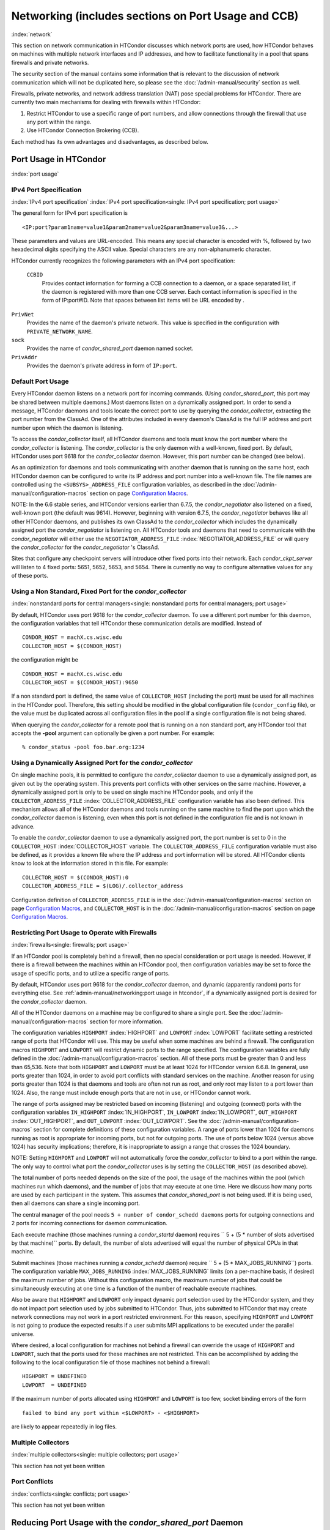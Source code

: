 Networking (includes sections on Port Usage and CCB)
====================================================

:index:`network`

This section on network communication in HTCondor discusses which
network ports are used, how HTCondor behaves on machines with multiple
network interfaces and IP addresses, and how to facilitate functionality
in a pool that spans firewalls and private networks.

The security section of the manual contains some information that is
relevant to the discussion of network communication which will not be
duplicated here, so please see
the :doc:`/admin-manual/security` section as well.

Firewalls, private networks, and network address translation (NAT) pose
special problems for HTCondor. There are currently two main mechanisms
for dealing with firewalls within HTCondor:

#. Restrict HTCondor to use a specific range of port numbers, and allow
   connections through the firewall that use any port within the range.
#. Use HTCondor Connection Brokering (CCB).

Each method has its own advantages and disadvantages, as described
below.

Port Usage in HTCondor
----------------------

:index:`port usage`

IPv4 Port Specification
'''''''''''''''''''''''

:index:`IPv4 port specification`
:index:`IPv4 port specification<single: IPv4 port specification; port usage>`

The general form for IPv4 port specification is

::

    <IP:port?param1name=value1&param2name=value2&param3name=value3&...>

These parameters and values are URL-encoded. This means any special
character is encoded with %, followed by two hexadecimal digits
specifying the ASCII value. Special characters are any non-alphanumeric
character.

HTCondor currently recognizes the following parameters with an IPv4 port
specification:

 ``CCBID``
    Provides contact information for forming a CCB connection to a
    daemon, or a space separated list, if the daemon is registered with
    more than one CCB server. Each contact information is specified in
    the form of IP:port#ID. Note that spaces between list items will be
    URL encoded by  .

``PrivNet``
    Provides the name of the daemon's private network. This value is
    specified in the configuration with ``PRIVATE_NETWORK_NAME``.

``sock``
    Provides the name of *condor_shared_port* daemon named socket.

``PrivAddr``
    Provides the daemon's private address in form of ``IP:port``.

Default Port Usage
''''''''''''''''''

Every HTCondor daemon listens on a network port for incoming commands.
(Using *condor_shared_port*, this port may be shared between multiple
daemons.) Most daemons listen on a dynamically assigned port. In order
to send a message, HTCondor daemons and tools locate the correct port to
use by querying the *condor_collector*, extracting the port number from
the ClassAd. One of the attributes included in every daemon's ClassAd is
the full IP address and port number upon which the daemon is listening.

To access the *condor_collector* itself, all HTCondor daemons and tools
must know the port number where the *condor_collector* is listening.
The *condor_collector* is the only daemon with a well-known, fixed
port. By default, HTCondor uses port 9618 for the *condor_collector*
daemon. However, this port number can be changed (see below).

As an optimization for daemons and tools communicating with another
daemon that is running on the same host, each HTCondor daemon can be
configured to write its IP address and port number into a well-known
file. The file names are controlled using the ``<SUBSYS>_ADDRESS_FILE``
configuration variables, as described in the :doc:`/admin-manual/configuration-macros` section on
page \ `Configuration
Macros <../admin-manual/configuration-macros.html>`_.

NOTE: In the 6.6 stable series, and HTCondor versions earlier than
6.7.5, the *condor_negotiator* also listened on a fixed, well-known
port (the default was 9614). However, beginning with version 6.7.5, the
*condor_negotiator* behaves like all other HTCondor daemons, and
publishes its own ClassAd to the *condor_collector* which includes the
dynamically assigned port the *condor_negotiator* is listening on. All
HTCondor tools and daemons that need to communicate with the
*condor_negotiator* will either use the ``NEGOTIATOR_ADDRESS_FILE``
:index:`NEGOTIATOR_ADDRESS_FILE` or will query the
*condor_collector* for the *condor_negotiator* 's ClassAd.

Sites that configure any checkpoint servers will introduce other fixed
ports into their network. Each *condor_ckpt_server* will listen to 4
fixed ports: 5651, 5652, 5653, and 5654. There is currently no way to
configure alternative values for any of these ports.

Using a Non Standard, Fixed Port for the *condor_collector*
''''''''''''''''''''''''''''''''''''''''''''''''''''''''''''

:index:`nonstandard ports for central managers<single: nonstandard ports for central managers; port usage>`

By default, HTCondor uses port 9618 for the *condor_collector* daemon.
To use a different port number for this daemon, the configuration
variables that tell HTCondor these communication details are modified.
Instead of

::

    CONDOR_HOST = machX.cs.wisc.edu
    COLLECTOR_HOST = $(CONDOR_HOST)

the configuration might be

::

    CONDOR_HOST = machX.cs.wisc.edu
    COLLECTOR_HOST = $(CONDOR_HOST):9650

If a non standard port is defined, the same value of ``COLLECTOR_HOST``
(including the port) must be used for all machines in the HTCondor pool.
Therefore, this setting should be modified in the global configuration
file (``condor_config`` file), or the value must be duplicated across
all configuration files in the pool if a single configuration file is
not being shared.

When querying the *condor_collector* for a remote pool that is running
on a non standard port, any HTCondor tool that accepts the **-pool**
argument can optionally be given a port number. For example:

::

            % condor_status -pool foo.bar.org:1234

Using a Dynamically Assigned Port for the *condor_collector*
'''''''''''''''''''''''''''''''''''''''''''''''''''''''''''''

On single machine pools, it is permitted to configure the
*condor_collector* daemon to use a dynamically assigned port, as given
out by the operating system. This prevents port conflicts with other
services on the same machine. However, a dynamically assigned port is
only to be used on single machine HTCondor pools, and only if the
``COLLECTOR_ADDRESS_FILE`` :index:`COLLECTOR_ADDRESS_FILE`
configuration variable has also been defined. This mechanism allows all
of the HTCondor daemons and tools running on the same machine to find
the port upon which the *condor_collector* daemon is listening, even
when this port is not defined in the configuration file and is not known
in advance.

To enable the *condor_collector* daemon to use a dynamically assigned
port, the port number is set to 0 in the ``COLLECTOR_HOST``
:index:`COLLECTOR_HOST` variable. The ``COLLECTOR_ADDRESS_FILE``
configuration variable must also be defined, as it provides a known file
where the IP address and port information will be stored. All HTCondor
clients know to look at the information stored in this file. For
example:

::

    COLLECTOR_HOST = $(CONDOR_HOST):0
    COLLECTOR_ADDRESS_FILE = $(LOG)/.collector_address

Configuration definition of ``COLLECTOR_ADDRESS_FILE`` is in
the :doc:`/admin-manual/configuration-macros` section on
page \ `Configuration
Macros <../admin-manual/configuration-macros.html>`_, and
``COLLECTOR_HOST`` is in the :doc:`/admin-manual/configuration-macros` section on
page \ `Configuration
Macros <../admin-manual/configuration-macros.html>`_.

Restricting Port Usage to Operate with Firewalls
''''''''''''''''''''''''''''''''''''''''''''''''

:index:`firewalls<single: firewalls; port usage>`

If an HTCondor pool is completely behind a firewall, then no special
consideration or port usage is needed. However, if there is a firewall
between the machines within an HTCondor pool, then configuration
variables may be set to force the usage of specific ports, and to
utilize a specific range of ports.

By default, HTCondor uses port 9618 for the *condor_collector* daemon,
and dynamic (apparently random) ports for everything else. See
:ref:`admin-manual/networking:port usage in htcondor`, if a dynamically
assigned port is desired for the *condor_collector* daemon.

All of the HTCondor daemons on a machine may be configured to share a
single port. See the :doc:`/admin-manual/configuration-macros` section for more
information.

The configuration variables ``HIGHPORT`` :index:`HIGHPORT` and
``LOWPORT`` :index:`LOWPORT` facilitate setting a restricted range
of ports that HTCondor will use. This may be useful when some machines
are behind a firewall. The configuration macros ``HIGHPORT`` and
``LOWPORT`` will restrict dynamic ports to the range specified. The
configuration variables are fully defined in the :doc:`/admin-manual/configuration-macros` section. All of these
ports must be greater than 0 and less than 65,536. Note that both
``HIGHPORT`` and ``LOWPORT`` must be at least 1024 for HTCondor version
6.6.8. In general, use ports greater than 1024, in order to avoid port
conflicts with standard services on the machine. Another reason for
using ports greater than 1024 is that daemons and tools are often not
run as root, and only root may listen to a port lower than 1024. Also,
the range must include enough ports that are not in use, or HTCondor
cannot work.

The range of ports assigned may be restricted based on incoming
(listening) and outgoing (connect) ports with the configuration
variables ``IN_HIGHPORT`` :index:`IN_HIGHPORT`, ``IN_LOWPORT``
:index:`IN_LOWPORT`, ``OUT_HIGHPORT`` :index:`OUT_HIGHPORT`,
and ``OUT_LOWPORT`` :index:`OUT_LOWPORT`. See
the :doc:`/admin-manual/configuration-macros` section for complete
definitions of these configuration variables. A range of ports lower
than 1024 for daemons running as root is appropriate for incoming ports,
but not for outgoing ports. The use of ports below 1024 (versus above
1024) has security implications; therefore, it is inappropriate to
assign a range that crosses the 1024 boundary.

NOTE: Setting ``HIGHPORT`` and ``LOWPORT`` will not automatically force
the *condor_collector* to bind to a port within the range. The only way
to control what port the *condor_collector* uses is by setting the
``COLLECTOR_HOST`` (as described above).

The total number of ports needed depends on the size of the pool, the
usage of the machines within the pool (which machines run which
daemons), and the number of jobs that may execute at one time. Here we
discuss how many ports are used by each participant in the system. This
assumes that *condor_shared_port* is not being used. If it is being
used, then all daemons can share a single incoming port.

The central manager of the pool needs
``5 + number of condor_schedd daemons`` ports for outgoing connections
and 2 ports for incoming connections for daemon communication.

Each execute machine (those machines running a *condor_startd* daemon)
requires `` 5 + (5 * number of slots advertised by that machine)``
ports. By default, the number of slots advertised will equal the number
of physical CPUs in that machine.

Submit machines (those machines running a *condor_schedd* daemon)
require ``  5 + (5 * MAX_JOBS_RUNNING``) ports. The configuration
variable ``MAX_JOBS_RUNNING`` :index:`MAX_JOBS_RUNNING` limits (on
a per-machine basis, if desired) the maximum number of jobs. Without
this configuration macro, the maximum number of jobs that could be
simultaneously executing at one time is a function of the number of
reachable execute machines.

Also be aware that ``HIGHPORT`` and ``LOWPORT`` only impact dynamic port
selection used by the HTCondor system, and they do not impact port
selection used by jobs submitted to HTCondor. Thus, jobs submitted to
HTCondor that may create network connections may not work in a port
restricted environment. For this reason, specifying ``HIGHPORT`` and
``LOWPORT`` is not going to produce the expected results if a user
submits MPI applications to be executed under the parallel universe.

Where desired, a local configuration for machines not behind a firewall
can override the usage of ``HIGHPORT`` and ``LOWPORT``, such that the
ports used for these machines are not restricted. This can be
accomplished by adding the following to the local configuration file of
those machines not behind a firewall:

::

    HIGHPORT = UNDEFINED
    LOWPORT  = UNDEFINED

If the maximum number of ports allocated using ``HIGHPORT`` and
``LOWPORT`` is too few, socket binding errors of the form

::

    failed to bind any port within <$LOWPORT> - <$HIGHPORT>

are likely to appear repeatedly in log files.

Multiple Collectors
'''''''''''''''''''

:index:`multiple collectors<single: multiple collectors; port usage>`

This section has not yet been written

Port Conflicts
''''''''''''''

:index:`conflicts<single: conflicts; port usage>`

This section has not yet been written

Reducing Port Usage with the *condor_shared_port* Daemon
----------------------------------------------------------

:index:`condor_shared_port daemon`

The *condor_shared_port* is an optional daemon responsible for
creating a TCP listener port shared by all of the HTCondor daemons.

The main purpose of the *condor_shared_port* daemon is to reduce the
number of ports that must be opened. This is desirable when HTCondor
daemons need to be accessible through a firewall. This has a greater
security benefit than simply reducing the number of open ports. Without
the *condor_shared_port* daemon, HTCondor can use a range of ports,
but since some HTCondor daemons are created dynamically, this full range
of ports will not be in use by HTCondor at all times. This implies that
other non-HTCondor processes not intended to be exposed to the outside
network could unintentionally bind to ports in the range intended for
HTCondor, unless additional steps are taken to control access to those
ports. While the *condor_shared_port* daemon is running, it is
exclusively bound to its port, which means that other non-HTCondor
processes cannot accidentally bind to that port.

A second benefit of the *condor_shared_port* daemon is that it helps
address the scalability issues of a submit machine. Without the
*condor_shared_port* daemon, more than 2 ephemeral ports per running
job are often required, depending on the rate of job completion. There
are only 64K ports in total, and most standard Unix installations only
allocate a subset of these as ephemeral ports. Therefore, with long
running jobs, and with between 11K and 14K simultaneously running jobs,
port exhaustion has been observed in typical Linux installations. After
increasing the ephemeral port range to its maximum, port exhaustion
occurred between 20K and 25K running jobs. Using the
*condor_shared_port* daemon dramatically reduces the required number
of ephemeral ports on the submit node where the submit node connects
directly to the execute node. If the submit node connects via CCB to the
execute node, no ports are required per running job; only the one port
allocated to the *condor_shared_port* daemon is used.

When CCB is enabled, the *condor_shared_port* daemon registers with
the CCB server on behalf of all daemons sharing the port. This means
that it is not possible to individually enable or disable CCB
connectivity to daemons that are using the shared port; they all
effectively share the same setting, and the *condor_shared_port*
daemon handles all CCB connection requests on their behalf.

HTCondor's authentication and authorization steps are unchanged by the
use of a shared port. Each HTCondor daemon continues to operate
according to its configured policy. Requests for connections to the
shared port are not authenticated or restricted by the
*condor_shared_port* daemon. They are simply passed to the requested
daemon, which is then responsible for enforcing the security policy.

When the *condor_master* is configured to use the shared port by
setting the configuration variable

::

      USE_SHARED_PORT = True

the *condor_shared_port* daemon is treated specially. ``SHARED_PORT``
:index:`SHARED_PORT` is automatically added to ``DAEMON_LIST``
:index:`DAEMON_LIST`. A command such as *condor_off*, which shuts
down all daemons except for the *condor_master*, will also leave the
*condor_shared_port* running. This prevents the *condor_master* from
getting into a state where it can no longer receive commands.

Also when ``  USE_SHARED_PORT = True``, the *condor_collector* needs to
be configured to use a shared port, so that connections to the shared
port that are destined for the *condor_collector* can be forwarded. As
an example, the shared port socket name of the *condor_collector* with
shared port number 11000 is

::

    COLLECTOR_HOST = cm.host.name:11000?sock=collector

This example assumes that the socket name used by the
*condor_collector* is ``collector``, and it runs on ``cm.host.name``.
This configuration causes the *condor_collector* to automatically
choose this socket name. If multiple *condor_collector* daemons are
started on the same machine, the socket name can be explicitly set in
the daemon's invocation arguments, as in the example:

::

    COLLECTOR_ARGS = -sock collector

When the *condor_collector* address is a shared port, TCP updates will
be automatically used instead of UDP, because the *condor_shared_port*
daemon does not work with UDP messages. Under Unix, this means that the
*condor_collector* daemon should be configured to have enough file
descriptors. See :ref:`admin-manual/networking:using tcp to send updates to
the *condor_collector*` for more information on using TCP within HTCondor.

SOAP commands cannot be sent through the *condor_shared_port* daemon.
However, a daemon may be configured to open a fixed, non-shared port, in
addition to using a shared port. This is done both by setting
``USE_SHARED_PORT = True`` and by specifying a fixed port for the daemon
using <SUBSYS>_ARGS = -p <portnum>.

The TCP connections required to manage standard universe jobs do not
make use of shared ports. Therefore, if the firewall is configured to
only allow connections through the shared port, standard universe jobs
will not be able to run.

Configuring HTCondor for Machines With Multiple Network Interfaces
------------------------------------------------------------------

:index:`multiple network interfaces`
:index:`multiple<single: multiple; network interfaces>` :index:`NICs`

HTCondor can run on machines with multiple network interfaces. Starting
with HTCondor version 6.7.13 (and therefore all HTCondor 6.8 and more
recent versions), new functionality is available that allows even better
support for multi-homed machines, using the configuration variable
``BIND_ALL_INTERFACES`` :index:`BIND_ALL_INTERFACES`. A
multi-homed machine is one that has more than one NIC (Network Interface
Card). Further improvements to this new functionality will remove the
need for any special configuration in the common case. For now, care
must still be given to machines with multiple NICs, even when using this
new configuration variable.

Using BIND_ALL_INTERFACES
'''''''''''''''''''''''''''

Machines can be configured such that whenever HTCondor daemons or tools
call ``bind()``, the daemons or tools use all network interfaces on the
machine. This means that outbound connections will always use the
appropriate network interface to connect to a remote host, instead of
being forced to use an interface that might not have a route to the
given destination. Furthermore, sockets upon which a daemon listens for
incoming connections will be bound to all network interfaces on the
machine. This means that so long as remote clients know the right port,
they can use any IP address on the machine and still contact a given
HTCondor daemon.

This functionality is on by default. To disable this functionality, the
boolean configuration variable ``BIND_ALL_INTERFACES`` is defined and
set to ``False``:

::

    BIND_ALL_INTERFACES = FALSE

This functionality has limitations. Here are descriptions of the
limitations.

 Using all network interfaces does not work with Kerberos.
    Every Kerberos ticket contains a specific IP address within it.
    Authentication over a socket (using Kerberos) requires the socket to
    also specify that same specific IP address. Use of
    ``BIND_ALL_INTERFACES`` causes outbound connections from a
    multi-homed machine to originate over any of the interfaces.
    Therefore, the IP address of the outbound connection and the IP
    address in the Kerberos ticket will not necessarily match, causing
    the authentication to fail. Sites using Kerberos authentication on
    multi-homed machines are strongly encouraged not to enable
    ``BIND_ALL_INTERFACES``, at least until HTCondor's Kerberos
    functionality supports using multiple Kerberos tickets together with
    finding the right one to match the IP address a given socket is
    bound to.
 There is a potential security risk.
    Consider the following example of a security risk. A multi-homed
    machine is at a network boundary. One interface is on the public
    Internet, while the other connects to a private network. Both the
    multi-homed machine and the private network machines comprise an
    HTCondor pool. If the multi-homed machine enables
    ``BIND_ALL_INTERFACES``, then it is at risk from hackers trying to
    compromise the security of the pool. Should this multi-homed machine
    be compromised, the entire pool is vulnerable. Most sites in this
    situation would run an *sshd* on the multi-homed machine so that
    remote users who wanted to access the pool could log in securely and
    use the HTCondor tools directly. In this case, remote clients do not
    need to use HTCondor tools running on machines in the public network
    to access the HTCondor daemons on the multi-homed machine.
    Therefore, there is no reason to have HTCondor daemons listening on
    ports on the public Internet, causing a potential security threat.
 Up to two IP addresses will be advertised.
    At present, even though a given HTCondor daemon will be listening to
    ports on multiple interfaces, each with their own IP address, there
    is currently no mechanism for that daemon to advertise all of the
    possible IP addresses where it can be contacted. Therefore, HTCondor
    clients (other HTCondor daemons or tools) will not necessarily able
    to locate and communicate with a given daemon running on a
    multi-homed machine where ``BIND_ALL_INTERFACES`` has been enabled.

    Currently, HTCondor daemons can only advertise two IP addresses in
    the ClassAd they send to their *condor_collector*. One is the
    public IP address and the other is the private IP address. HTCondor
    tools and other daemons that wish to connect to the daemon will use
    the private IP address if they are configured with the same private
    network name, and they will use the public IP address otherwise. So,
    even if the daemon is listening on 3 or more different interfaces,
    each with a separate IP, the daemon must choose which two IP
    addresses to advertise so that other daemons and tools can connect
    to it.

    By default, HTCondor advertises the most public IP address available
    on the machine. The ``NETWORK_INTERFACE``
    :index:`NETWORK_INTERFACE` configuration variable can be used
    to specify the public IP address HTCondor should advertise, and
    ``PRIVATE_NETWORK_INTERFACE``
    :index:`PRIVATE_NETWORK_INTERFACE`, along with
    ``PRIVATE_NETWORK_NAME`` :index:`PRIVATE_NETWORK_NAME` can be
    used to specify the private IP address to advertise.

Sites that make heavy use of private networks and multi-homed machines
should consider if using the HTCondor Connection Broker, CCB, is right
for them. More information about CCB and HTCondor can be found in
the :ref:`admin-manual/networking:htcondor connection brokering (ccb)` section.

Central Manager with Two or More NICs
'''''''''''''''''''''''''''''''''''''

Often users of HTCondor wish to set up compute farms where there is one
machine with two network interface cards (one for the public Internet,
and one for the private net). It is convenient to set up the head node
as a central manager in most cases and so here are the instructions
required to do so.

Setting up the central manager on a machine with more than one NIC can
be a little confusing because there are a few external variables that
could make the process difficult. One of the biggest mistakes in getting
this to work is that either one of the separate interfaces is not
active, or the host/domain names associated with the interfaces are
incorrectly configured.

Given that the interfaces are up and functioning, and they have good
host/domain names associated with them here is how to configure
HTCondor:

In this example, ``farm-server.farm.org`` maps to the private interface.
In the central manager's global (to the cluster) configuration file:

::

    CONDOR_HOST = farm-server.farm.org

In the central manager's local configuration file:

::

    NETWORK_INTERFACE = <IP address of farm-server.farm.org>
    NEGOTIATOR = $(SBIN)/condor_negotiator
    COLLECTOR = $(SBIN)/condor_collector
    DAEMON_LIST = MASTER, COLLECTOR, NEGOTIATOR, SCHEDD, STARTD

If the central manager and farm machines are all NT, then only vanilla
universe will work now. However, if this is set up for Unix, then at
this point, standard universe jobs should be able to function in the
pool. But, if ``UID_DOMAIN`` :index:`UID_DOMAIN` is not configured
to be homogeneous across the farm machines, the standard universe jobs
will run as nobody on the farm machines.

In order to get vanilla jobs and file server load balancing for standard
universe jobs working (under Unix), do some more work both in the
cluster you have put together and in HTCondor to make everything work.
First, you need a file server (which could also be the central manager)
to serve files to all of the farm machines. This could be NFS or AFS,
and it does not really matter to HTCondor. The mount point of the
directories you wish your users to use must be the same across all of
the farm machines. Now, configure ``UID_DOMAIN``
:index:`UID_DOMAIN` and ``FILESYSTEM_DOMAIN``
:index:`FILESYSTEM_DOMAIN` to be homogeneous across the farm
machines and the central manager. Inform HTCondor that an NFS or AFS
file system exists and that is done in this manner. In the global (to
the farm) configuration file:

::

    # If you have NFS
    USE_NFS = True
    # If you have AFS
    HAS_AFS = True
    USE_AFS = True
    # if you want both NFS and AFS, then enable both sets above

Now, if the cluster is set up so that it is possible for a machine name
to never have a domain name (for example, there is machine name but no
fully qualified domain name in ``/etc/hosts``), configure
``DEFAULT_DOMAIN_NAME`` :index:`DEFAULT_DOMAIN_NAME` to be the
domain that is to be added on to the end of the host name.

A Client Machine with Multiple Interfaces
'''''''''''''''''''''''''''''''''''''''''

If client machine has two or more NICs, then there might be a specific
network interface on which the client machine desires to communicate
with the rest of the HTCondor pool. In this case, the local
configuration file for the client should have

::

      NETWORK_INTERFACE = <IP address of desired interface>

A Checkpoint Server on a Machine with Multiple NICs
'''''''''''''''''''''''''''''''''''''''''''''''''''

If a checkpoint server is on a machine with multiple interfaces, then 2
items must be correct to get things to work:

#. The different interfaces have different host names associated with
   them.
#. In the global configuration file, set configuration variable
   ``CKPT_SERVER_HOST`` :index:`CKPT_SERVER_HOST` to the host name
   that corresponds with the IP address desired for the pool.
   Configuration variable
   ``NETWORK_INTERFACE``\ :index:`NETWORK_INTERFACE` must still be
   specified in the local configuration file for the checkpoint server.

HTCondor Connection Brokering (CCB)
-----------------------------------

:index:`CCB (HTCondor Connection Brokering)`

HTCondor Connection Brokering, or CCB, is a way of allowing HTCondor
components to communicate with each other when one side is in a private
network or behind a firewall. Specifically, CCB allows communication
across a private network boundary in the following scenario: an HTCondor
tool or daemon (process A) needs to connect to an HTCondor daemon
(process B), but the network does not allow a TCP connection to be
created from A to B; it only allows connections from B to A. In this
case, B may be configured to register itself with a CCB server that both
A and B can connect to. Then when A needs to connect to B, it can send a
request to the CCB server, which will instruct B to connect to A so that
the two can communicate.

As an example, consider an HTCondor execute node that is within a
private network. This execute node's *condor_startd* is process B. This
execute node cannot normally run jobs submitted from a machine that is
outside of that private network, because bi-directional connectivity
between the submit node and the execute node is normally required.
However, if both execute and submit machine can connect to the CCB
server, if both are authorized by the CCB server, and if it is possible
for the execute node within the private network to connect to the submit
node, then it is possible for the submit node to run jobs on the execute
node.

To effect this CCB solution, the execute node's *condor_startd* within
the private network registers itself with the CCB server by setting the
configuration variable ``CCB_ADDRESS`` :index:`CCB_ADDRESS`. The
submit node's *condor_schedd* communicates with the CCB server,
requesting that the execute node's *condor_startd* open the TCP
connection. The CCB server forwards this request to the execute node's
*condor_startd*, which opens the TCP connection. Once the connection is
open, bi-directional communication is enabled.

If the location of the execute and submit nodes is reversed with respect
to the private network, the same idea applies: the submit node within
the private network registers itself with a CCB server, such that when a
job is running and the execute node needs to connect back to the submit
node (for example, to transfer output files), the execute node can
connect by going through CCB to request a connection.

If both A and B are in separate private networks, then CCB alone cannot
provide connectivity. However, if an incoming port or port range can be
opened in one of the private networks, then the situation becomes
equivalent to one of the scenarios described above and CCB can provide
bi-directional communication given only one-directional connectivity.
See :ref:`admin-manual/networking:port usage in htcondor` for information on
opening port ranges. Also note that CCB works nicely with
*condor_shared_port*.

Unfortunately at this time, CCB does not support standard universe jobs.

Any *condor_collector* may be used as a CCB server. There is no
requirement that the *condor_collector* acting as the CCB server be the
same *condor_collector* that a daemon advertises itself to (as with
``COLLECTOR_HOST``). However, this is often a convenient choice.

Example Configuration
'''''''''''''''''''''

This example assumes that there is a pool of machines in a private
network that need to be made accessible from the outside, and that the
*condor_collector* (and therefore CCB server) used by these machines is
accessible from the outside. Accessibility might be achieved by a
special firewall rule for the *condor_collector* port, or by being on a
dual-homed machine in both networks.

The configuration of variable ``CCB_ADDRESS`` on machines in the private
network causes registration with the CCB server as in the example:

::

      CCB_ADDRESS = $(COLLECTOR_HOST)
      PRIVATE_NETWORK_NAME = cs.wisc.edu

The definition of ``PRIVATE_NETWORK_NAME`` ensures that all
communication between nodes within the private network continues to
happen as normal, and without going through the CCB server. The name
chosen for ``PRIVATE_NETWORK_NAME`` should be different from the private
network name chosen for any HTCondor installations that will be
communicating with this pool.

Under Unix, and with large HTCondor pools, it is also necessary to give
the *condor_collector* acting as the CCB server a large enough limit of
file descriptors. This may be accomplished with the configuration
variable ``MAX_FILE_DESCRIPTORS`` :index:`MAX_FILE_DESCRIPTORS` or
an equivalent. Each HTCondor process configured to use CCB with
``CCB_ADDRESS`` requires one persistent TCP connection to the CCB
server. A typical execute node requires one connection for the
*condor_master*, one for the *condor_startd*, and one for each running
job, as represented by a *condor_starter*. A typical submit machine
requires one connection for the *condor_master*, one for the
*condor_schedd*, and one for each running job, as represented by a
*condor_shadow*. If there will be no administrative commands required
to be sent to the *condor_master* from outside of the private network,
then CCB may be disabled in the *condor_master* by assigning
``MASTER.CCB_ADDRESS`` to nothing:

::

      MASTER.CCB_ADDRESS =

Completing the count of TCP connections in this example: suppose the
pool consists of 500 8-slot execute nodes and CCB is not disabled in the
configuration of the *condor_master* processes. In this case, the count
of needed file descriptors plus some extra for other transient
connections to the collector is 500\*(1+1+8)=5000. Be generous, and give
it twice as many descriptors as needed by CCB alone:

::

      COLLECTOR.MAX_FILE_DESCRIPTORS = 10000

Security and CCB
''''''''''''''''

The CCB server authorizes all daemons that register themselves with it
(using ``CCB_ADDRESS`` :index:`CCB_ADDRESS`) at the DAEMON
authorization level (these are playing the role of process A in the
above description). It authorizes all connection requests (from process
B) at the READ authorization level. As usual, whether process B
authorizes process A to do whatever it is trying to do is up to the
security policy for process B; from the HTCondor security model's point
of view, it is as if process A connected to process B, even though at
the network layer, the reverse is true.

Troubleshooting CCB
'''''''''''''''''''

Errors registering with CCB or requesting connections via CCB are logged
at level ``D_ALWAYS`` in the debugging log. These errors may be
identified by searching for "CCB" in the log message. Command-line tools
require the argument **-debug** for this information to be visible. To
see details of the CCB protocol add ``D_FULLDEBUG`` to the debugging
options for the particular HTCondor subsystem of interest. Or, add
``D_FULLDEBUG`` to ``ALL_DEBUG`` to get extra debugging from all
HTCondor components.

A daemon that has successfully registered itself with CCB will advertise
this fact in its address in its ClassAd. The ClassAd attribute
``MyAddress`` will contain information about its ``"CCBID"``.

Scalability and CCB
'''''''''''''''''''

Any number of CCB servers may be used to serve a pool of HTCondor
daemons. For example, half of the pool could use one CCB server and half
could use another. Or for redundancy, all daemons could use both CCB
servers and then CCB connection requests will load-balance across them.
Typically, the limit of how many daemons may be registered with a single
CCB server depends on the authentication method used by the
*condor_collector* for DAEMON-level and READ-level access, and on the
amount of memory available to the CCB server. We are not able to provide
specific recommendations at this time, but to give a very rough idea, a
server class machine should be able to handle CCB service plus normal
*condor_collector* service for a pool containing a few thousand slots
without much trouble.

Using TCP to Send Updates to the *condor_collector*
----------------------------------------------------

:index:`TCP` :index:`sending updates<single: sending updates; TCP>`
:index:`UDP` :index:`lost datagrams<single: lost datagrams; UDP>`
:index:`condor_collector`

TCP sockets are reliable, connection-based sockets that guarantee the
delivery of any data sent. However, TCP sockets are fairly expensive to
establish, and there is more network overhead involved in sending and
receiving messages.

UDP sockets are datagrams, and are not reliable. There is very little
overhead in establishing or using a UDP socket, but there is also no
guarantee that the data will be delivered. The lack of guaranteed
delivery of UDP will negatively affect some pools, particularly ones
comprised of machines across a wide area network (WAN) or
highly-congested network links, where UDP packets are frequently
dropped.

By default, HTCondor daemons will use TCP to send updates to the
*condor_collector*, with the exception of the *condor_collector*
forwarding updates to any *condor_collector* daemons specified in
``CONDOR_VIEW_HOST``, where UDP is used. These configuration variables
control the protocol used:

 ``UPDATE_COLLECTOR_WITH_TCP`` :index:`UPDATE_COLLECTOR_WITH_TCP`
    When set to ``False``, the HTCondor daemons will use UDP to update
    the *condor_collector*, instead of the default TCP. Defaults to
    ``True``.

``UPDATE_VIEW_COLLECTOR_WITH_TCP`` :index:`UPDATE_VIEW_COLLECTOR_WITH_TCP`
    When set to ``True``, the HTCondor collector will use TCP to forward
    updates to *condor_collector* daemons specified by
    ``CONDOR_VIEW_HOST``, instead of the default UDP. Defaults to
    ``False``.

``TCP_UPDATE_COLLECTORS`` :index:`TCP_UPDATE_COLLECTORS`
    A list of *condor_collector* daemons which will be updated with TCP
    instead of UDP, when ``UPDATE_COLLECTOR_WITH_TCP`` or
    ``UPDATE_VIEW_COLLECTOR_WITH_TCP`` is set to ``False``.

When there are sufficient file descriptors, the *condor_collector*
leaves established TCP sockets open, facilitating better performance.
Subsequent updates can reuse an already open socket.

Each HTCondor daemon that sends updates to the *condor_collector* will
have 1 socket open to it. So, in a pool with N machines, each of them
running a *condor_master*, *condor_schedd*, and *condor_startd*, the
*condor_collector* would need at least 3\*N file descriptors. If the
*condor_collector* is also acting as a CCB server, it will require an
additional file descriptor for each registered daemon. In the default
configuration, the number of file descriptors available to the
*condor_collector* is 10240. For very large pools, the number of
descriptor can be modified with the configuration:

::

      COLLECTOR_MAX_FILE_DESCRIPTORS = 40960

If there are insufficient file descriptors for all of the daemons
sending updates to the *condor_collector*, a warning will be printed in
the *condor_collector* log file. The string
``"file descriptor safety level exceeded"`` identifies this warning.

Running HTCondor on an IPv6 Network Stack
-----------------------------------------

:index:`IPv6`

HTCondor supports using IPv4, IPv6, or both.

To require IPv4, you may set ``ENABLE_IPV4`` :index:`ENABLE_IPV4`
to true; if the machine does not have an interface with an IPv4 address,
HTCondor will not start. Likewise, to require IPv6, you may set
``ENABLE_IPV6`` :index:`ENABLE_IPV6` to true.

If you set ``ENABLE_IPV4`` :index:`ENABLE_IPV4` to false, HTCondor
will not use IPv4, even if it is available; likewise for ``ENABLE_IPV6``
:index:`ENABLE_IPV6` and IPv6.

The default setting for ``ENABLE_IPV4`` :index:`ENABLE_IPV4` and
``ENABLE_IPV6`` :index:`ENABLE_IPV6` is ``auto``. If HTCondor does
not find an interface with an address of the corresponding protocol,
that protocol will not be used. Additionally, if only one of the
protocols has a private or public address, the other protocol will be
disabled. For instance, a machine with a private IPv4 address and a
loopback IPv6 address will only use IPv4; there's no point trying to
contact some other machine via IPv6 over a loopback interface.

If both IPv4 and IPv6 networking are enabled, HTCondor runs in mixed
mode. In mixed mode, HTCondor daemons have at least one IPv4 address and
at least one IPv6 address. Other daemons and the command-line tools
choose between these addresses based on which protocols are enabled for
them; if both are, they will prefer the first address listed by that
daemon.

A daemon may be listening on one, some, or all of its machine's
addresses. (See ``NETWORK_INTERFACE`` :index:`NETWORK_INTERFACE`.)
Daemons may presently list at most two addresses, one IPv6 and one IPv4.
Each address is the "most public" address of its protocol; by default,
the IPv6 address is listed first. HTCondor selects the "most public"
address heuristically.

Nonetheless, there are two cases in which HTCondor may not use an IPv6
address when one is available:

-  When given a literal IP address, HTCondor will use that IP address.
-  When looking up a host name using DNS, HTCondor will use the first
   address whose protocol is enabled for the tool or daemon doing the
   look up.

You may force HTCondor to prefer IPv4 in all three of these situations
by setting the macro ``PREFER_IPV4`` :index:`PREFER_IPV4` to true;
this is the default. With ``PREFER_IPV4`` :index:`PREFER_IPV4`
set, HTCondor daemons will list their "most public" IPv4 address first;
prefer the IPv4 address when choosing from another's daemon list; and
prefer the IPv4 address when looking up a host name in DNS.

In practice, both an HTCondor pool's central manager and any submit
machines within a mixed mode pool must have both IPv4 and IPv6 addresses
for both IPv4-only and IPv6-only *condor_startd* daemons to function
properly.

IPv6 and Host-Based Security
''''''''''''''''''''''''''''

You may freely intermix IPv6 and IPv4 address literals. You may also
specify IPv6 netmasks as a legal IPv6 address followed by a slash
followed by the number of bits in the mask; or as the prefix of a legal
IPv6 address followed by two colons followed by an asterisk. The latter
is entirely equivalent to the former, except that it only allows you to
(implicitly) specify mask bits in groups of sixteen. For example,
``fe8f:1234::/60`` and ``fe8f:1234::*`` specify the same network mask.

The HTCondor security subsystem resolves names in the ALLOW and DENY
lists and uses all of the resulting IP addresses. Thus, to allow or deny
IPv6 addresses, the names must have IPv6 DNS entries (AAAA records), or
``NO_DNS`` must be enabled.

IPv6 Address Literals
'''''''''''''''''''''

When you specify an IPv6 address and a port number simultaneously, you
must separate the IPv6 address from the port number by placing square
brackets around the address. For instance:

::

    COLLECTOR_HOST = [2607:f388:1086:0:21e:68ff:fe0f:6462]:5332

If you do not (or may not) specify a port, do not use the square
brackets. For instance:

::

    NETWORK_INTERFACE = 1234:5678::90ab

IPv6 without DNS
''''''''''''''''

When using the configuration variable ``NO_DNS`` :index:`NO_DNS`,
IPv6 addresses are turned into host names by taking the IPv6 address,
changing colons to dashes, and appending ``$(DEFAULT_DOMAIN_NAME)``. So,

::

    2607:f388:1086:0:21b:24ff:fedf:b520

becomes

::

    2607-f388-1086-0-21b-24ff-fedf-b520.example.com

assuming

::

    DEFAULT_DOMAIN_NAME=example.com

:index:`IPv6`


